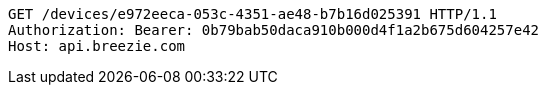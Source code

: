 [source,http,options="nowrap"]
----
GET /devices/e972eeca-053c-4351-ae48-b7b16d025391 HTTP/1.1
Authorization: Bearer: 0b79bab50daca910b000d4f1a2b675d604257e42
Host: api.breezie.com

----